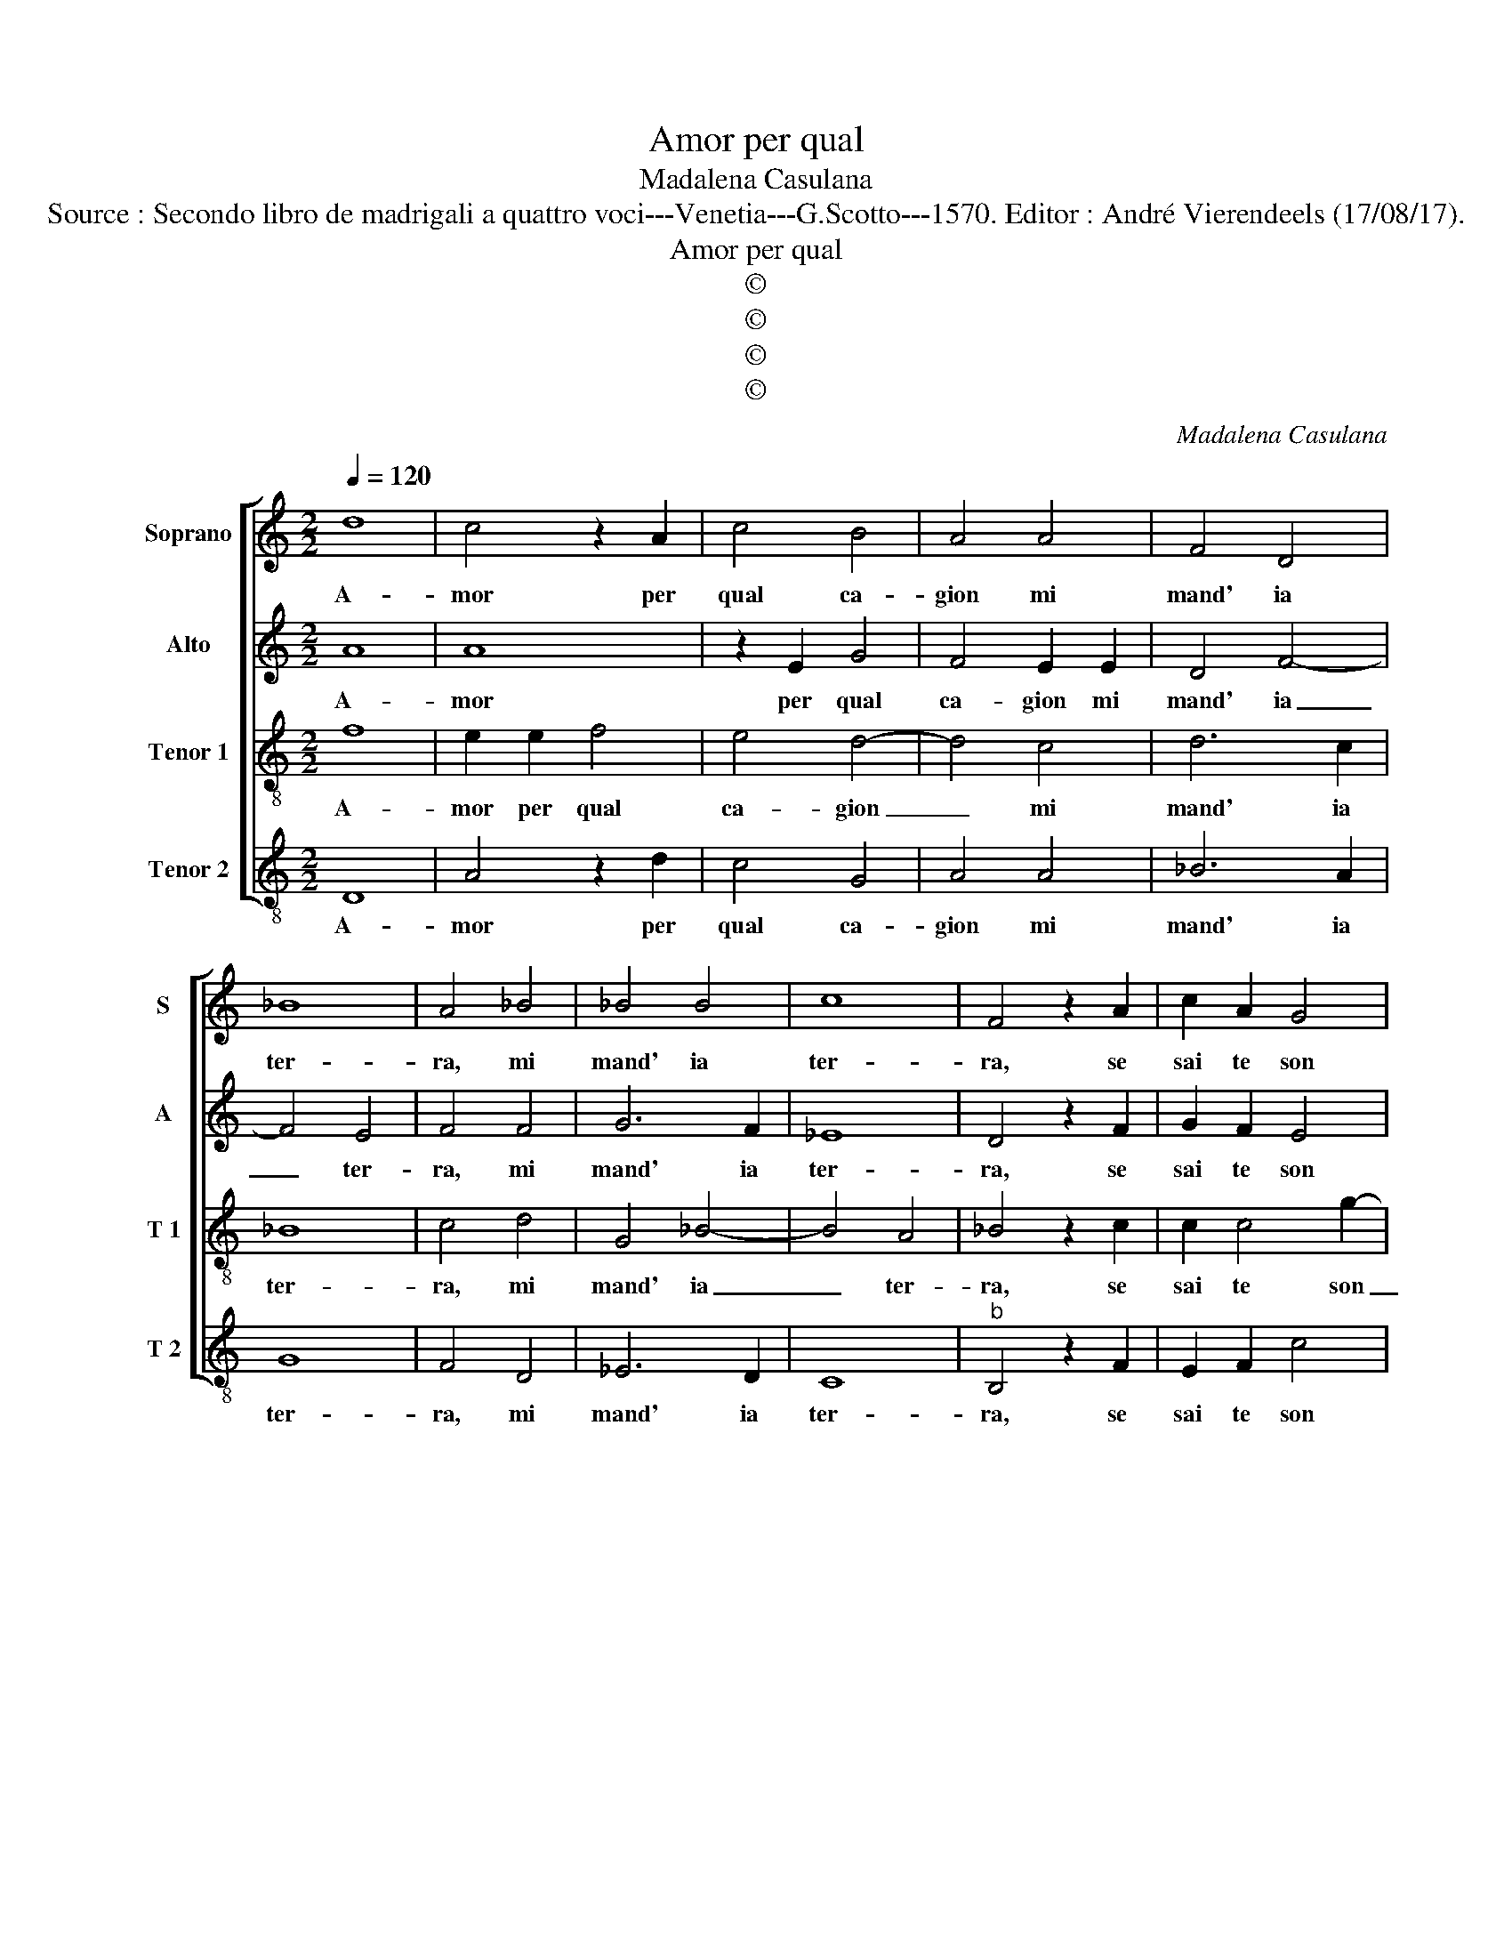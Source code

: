 X:1
T:Amor per qual
T:Madalena Casulana
T:Source : Secondo libro de madrigali a quattro voci---Venetia---G.Scotto---1570. Editor : André Vierendeels (17/08/17).
T:Amor per qual
T:©
T:©
T:©
T:©
C:Madalena Casulana
Z:©
%%score [ 1 2 3 4 ]
L:1/8
Q:1/4=120
M:2/2
K:C
V:1 treble nm="Soprano" snm="S"
V:2 treble nm="Alto" snm="A"
V:3 treble-8 nm="Tenor 1" snm="T 1"
V:4 treble-8 nm="Tenor 2" snm="T 2"
V:1
 d8 | c4 z2 A2 | c4 B4 | A4 A4 | F4 D4 | _B8 | A4 _B4 | _B4 B4 | c8 | F4 z2 A2 | c2 A2 G4 | %11
w: A-|mor per|qual ca-|gion mi|mand' ia|ter-|ra, mi|mand' ia|ter-|ra, se|sai te son|
 _B4 A4 | A2 A2 A2 A2 | B4 ^c4 | d6 c2 | c2 e2 d4 | e2 e2 d2 d2 | c2 c2 c4 | c2 c2 B2 e2 | %19
w: fe- de-|le, E bra- mo|pa- ce-|mi ri-|trov' in guer-|ra, e mi ri-|trov' in guer-|ra, di te che|
 d2 c4 B2- | BA A3 G/F/ G2 | A4 z2 c2 | B2 e4 d2- | d2 c4 B2- | BA A3 ^G/^F/ G2 | A2 A2 A4 | %26
w: sei cru- de-||le, di|te che sei|_ cru- de-||le, ne voi|
 c4 c2 A2 | d4 c4 | z2 A2 B2 B2 | c4 c2 c2- | c2 _B2 A4 | G4 A4 | A4 z2 A2 | B2 B2 c4 | c2 c4 _B2 | %35
w: sia per me|pa- ce,|ma che sem-|pr'ar- da con|_ tua vi-|va fa-|ce, ma|che sem- pr'ar-|da con tua|
 A4 G4 | A8 | A8 |] %38
w: vi- va|fa-|ce.|
V:2
 A8 | A8 | z2 E2 G4 | F4 E2 E2 | D4 F4- | F4 E4 | F4 F4 | G6 F2 | _E8 | D4 z2 F2 | G2 F2 E4 | %11
w: A-|mor|per qual|ca- gion mi|mand' ia|_ ter-|ra, mi|mand' ia|ter-|ra, se|sai te son|
 D2 D3 ^C/B,/ C2 | D2 D2 ^F2 F2 | G4 G4 | A4 B2 G2 | A2 c4 B2 | c2 A2 A2 D2 | G2 A2 G4 | F4 z2 C2 | %19
w: fe- de- * * *|le, e bra- mo|pa- ce|mi- ri trov'|in guer- *|ra, e mi ri-|trov' in guer-|ra di|
 B,2 E2 D4 | C4 B,4 | A,2 C2 C4 | D2 G4 G2 | G8 | E8 | z2 F4 E2- | E2 A2 G2 FA- | AG/F/ G2 A2 E2 | %28
w: te che sei|cru- de-|le, di te|che sei cru-|de-|le,|ne voi|_ sia per me pa-|* * * * ce, ma|
 F2 F2 G4 | G4 A4- | A2 G2 F4 | D4 E4 | ^F2 F2 F2 F2 | G4 G4 | A6 G2 | F4 D4 | E8 | ^F8 |] %38
w: che sem- pr'ar-|da con|_ tua vi-|va fa-|ce, ma che sem-|pr'ar- da|con tua|vi- va|fa-|ce.|
V:3
 f8 | e2 e2 f4 | e4 d4- | d4 c4 | d6 c2 | _B8 | c4 d4 | G4 _B4- | B4 A4 | _B4 z2 c2 | c2 c4 g2- | %11
w: A-|mor per qual|ca- gion|_ mi|mand' ia|ter-|ra, mi|mand' ia|_ ter-|ra, se|sai te son|
 g2 f2 e4 | f4 z2 d2 | d2 d2 e4 | ^f4 g2 e2 | f2 e2 g4 | c2 e2 ^f2 g2 | e2 f4 e2 | a2 a2 g2 g2 | %19
w: _ fe- de-|le, e|bra- mo pa-|ce mi ri-|trov' in guer-|ra, e mi ri-|trov' in guer-|ra, di te che|
 g4 f4 | e4 d4 | z8 | z2 c4 B2- | B2 e4 d2 | c4 B4 | A2 d4 c2- | c2 f2 e2 f2 | d4 e2 A2 | %28
w: sei cru-|de- le,||di te|che sei cru-|de- *|le, ne voi|_ sia per me|pa- ce, ma|
 d2 d2 d4 | e4 f4- | f2 d2 c4 | d2 d3 ^c/B/ c2 | d2 A2 d2 d2 | d4 e4 | f6 d2 | c4 d2 d2- | %36
w: che sem- pr'ar-|da con|_ tua vi-|va fa- * * *|ce, ma che sem-|pr'ar- da|con tua|vi- va fa-|
 d2 ^cB c4 | d8 |] %38
w: |ce.|
V:4
 D8 | A4 z2 d2 | c4 G4 | A4 A4 | _B6 A2 | G8 | F4 D4 | _E6 D2 | C8 |"^b" B,4 z2 F2 | E2 F2 c4 | %11
w: A-|mor per|qual ca-|gion mi|mand' ia|ter-|ra, mi|mand' ia|ter-|ra, se|sai te son|
 G4 A4 | D4 z2 D2 | G2 G2 E4 | D4 z4 | z8 |"^#" z2 c2 d2 B2 | c2 A2 c4 | F4 z4 | z8 | z8 | %21
w: fe- de-|le, e|bra- mo pa-|ce||e mi ri-|trov' in guer-|ra,|||
 z2 F2 E2 A2 | G2 C2 G4 | E8- | E8 | z2 D2 A4- | A2 F2 c2 d2 | _B4 A4 | z2 D2 G2 G2 | C4 F2 F2- | %30
w: di te che|sei cru- de-|le,|_|ne voi|_ sia per me|pa- ce,|ma sem- pr'ar-|da con tua|
 F2 G2 A4 |"^b" B4 A4 | D4 z2 D2 | G2 G2 C4 | F2 F4 G2 |"^b" A4 B4 | A8 | D8 |] %38
w: _ vi- va|fa- *|ce, ma|che sem- pr'ar-|da con tua|vi- va|fa-|ce.|

